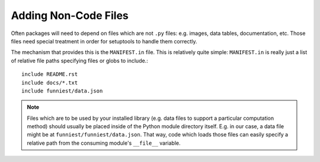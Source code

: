 .. This document is licensed under `CC-BY-SA <http://creativecommons.org/licenses/by-sa/3.0/>`
.. (C) 2013, Scott Torberg

Adding Non-Code Files
=====================

Often packages will need to depend on files which are not ``.py`` files: e.g. images, data tables, documentation, etc. Those files need special treatment in order for setuptools to handle them correctly.

The mechanism that provides this is the ``MANIFEST.in`` file. This is relatively quite simple: ``MANIFEST.in`` is really just a list of relative file paths specifying files or globs to include.::

    include README.rst
    include docs/*.txt
    include funniest/data.json

.. note::

    Files which are to be used by your installed library (e.g. data files to support a particular computation method) should usually be placed inside of the Python module directory itself. E.g. in our case, a data file might be at ``funniest/funniest/data.json``. That way, code which loads those files can easily specify a relative path from the consuming module's ``__file__`` variable.

